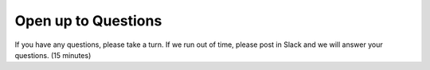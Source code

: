 .. _question:

Open up to Questions
====================
If you have any questions, please take a turn. If we run out of time, please
post in Slack and we will answer your questions. (15 minutes)

